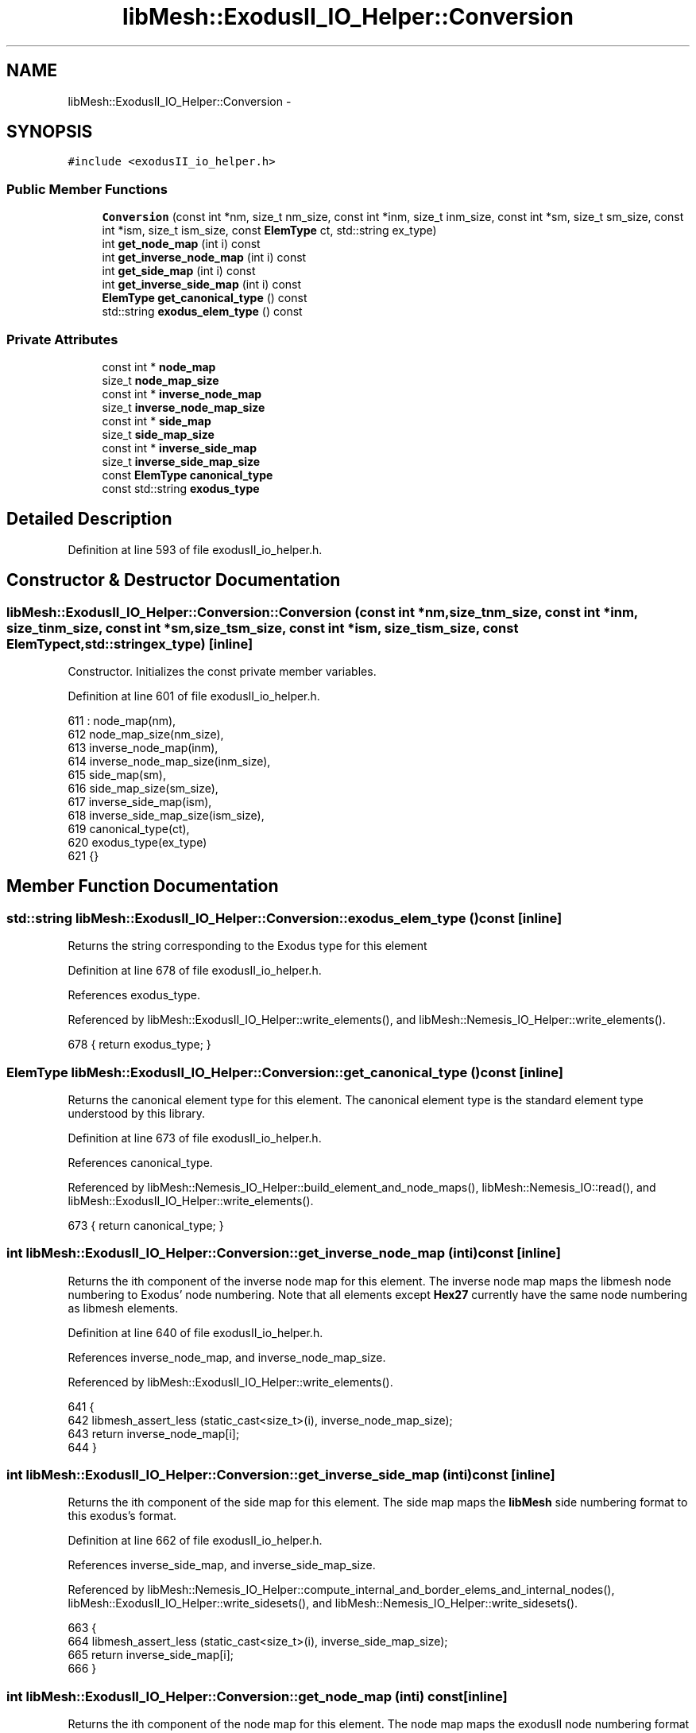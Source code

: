 .TH "libMesh::ExodusII_IO_Helper::Conversion" 3 "Tue May 6 2014" "libMesh" \" -*- nroff -*-
.ad l
.nh
.SH NAME
libMesh::ExodusII_IO_Helper::Conversion \- 
.SH SYNOPSIS
.br
.PP
.PP
\fC#include <exodusII_io_helper\&.h>\fP
.SS "Public Member Functions"

.in +1c
.ti -1c
.RI "\fBConversion\fP (const int *nm, size_t nm_size, const int *inm, size_t inm_size, const int *sm, size_t sm_size, const int *ism, size_t ism_size, const \fBElemType\fP ct, std::string ex_type)"
.br
.ti -1c
.RI "int \fBget_node_map\fP (int i) const "
.br
.ti -1c
.RI "int \fBget_inverse_node_map\fP (int i) const "
.br
.ti -1c
.RI "int \fBget_side_map\fP (int i) const "
.br
.ti -1c
.RI "int \fBget_inverse_side_map\fP (int i) const "
.br
.ti -1c
.RI "\fBElemType\fP \fBget_canonical_type\fP () const "
.br
.ti -1c
.RI "std::string \fBexodus_elem_type\fP () const "
.br
.in -1c
.SS "Private Attributes"

.in +1c
.ti -1c
.RI "const int * \fBnode_map\fP"
.br
.ti -1c
.RI "size_t \fBnode_map_size\fP"
.br
.ti -1c
.RI "const int * \fBinverse_node_map\fP"
.br
.ti -1c
.RI "size_t \fBinverse_node_map_size\fP"
.br
.ti -1c
.RI "const int * \fBside_map\fP"
.br
.ti -1c
.RI "size_t \fBside_map_size\fP"
.br
.ti -1c
.RI "const int * \fBinverse_side_map\fP"
.br
.ti -1c
.RI "size_t \fBinverse_side_map_size\fP"
.br
.ti -1c
.RI "const \fBElemType\fP \fBcanonical_type\fP"
.br
.ti -1c
.RI "const std::string \fBexodus_type\fP"
.br
.in -1c
.SH "Detailed Description"
.PP 
Definition at line 593 of file exodusII_io_helper\&.h\&.
.SH "Constructor & Destructor Documentation"
.PP 
.SS "libMesh::ExodusII_IO_Helper::Conversion::Conversion (const int *nm, size_tnm_size, const int *inm, size_tinm_size, const int *sm, size_tsm_size, const int *ism, size_tism_size, const \fBElemType\fPct, std::stringex_type)\fC [inline]\fP"
Constructor\&. Initializes the const private member variables\&. 
.PP
Definition at line 601 of file exodusII_io_helper\&.h\&.
.PP
.nf
611     : node_map(nm),
612       node_map_size(nm_size),
613       inverse_node_map(inm),
614       inverse_node_map_size(inm_size),
615       side_map(sm),
616       side_map_size(sm_size),
617       inverse_side_map(ism),
618       inverse_side_map_size(ism_size),
619       canonical_type(ct),
620       exodus_type(ex_type)
621   {}
.fi
.SH "Member Function Documentation"
.PP 
.SS "std::string libMesh::ExodusII_IO_Helper::Conversion::exodus_elem_type () const\fC [inline]\fP"
Returns the string corresponding to the Exodus type for this element 
.PP
Definition at line 678 of file exodusII_io_helper\&.h\&.
.PP
References exodus_type\&.
.PP
Referenced by libMesh::ExodusII_IO_Helper::write_elements(), and libMesh::Nemesis_IO_Helper::write_elements()\&.
.PP
.nf
678 { return exodus_type; }
.fi
.SS "\fBElemType\fP libMesh::ExodusII_IO_Helper::Conversion::get_canonical_type () const\fC [inline]\fP"
Returns the canonical element type for this element\&. The canonical element type is the standard element type understood by this library\&. 
.PP
Definition at line 673 of file exodusII_io_helper\&.h\&.
.PP
References canonical_type\&.
.PP
Referenced by libMesh::Nemesis_IO_Helper::build_element_and_node_maps(), libMesh::Nemesis_IO::read(), and libMesh::ExodusII_IO_Helper::write_elements()\&.
.PP
.nf
673 { return canonical_type; }
.fi
.SS "int libMesh::ExodusII_IO_Helper::Conversion::get_inverse_node_map (inti) const\fC [inline]\fP"
Returns the ith component of the inverse node map for this element\&. The inverse node map maps the libmesh node numbering to Exodus' node numbering\&. Note that all elements except \fBHex27\fP currently have the same node numbering as libmesh elements\&. 
.PP
Definition at line 640 of file exodusII_io_helper\&.h\&.
.PP
References inverse_node_map, and inverse_node_map_size\&.
.PP
Referenced by libMesh::ExodusII_IO_Helper::write_elements()\&.
.PP
.nf
641   {
642     libmesh_assert_less (static_cast<size_t>(i), inverse_node_map_size);
643     return inverse_node_map[i];
644   }
.fi
.SS "int libMesh::ExodusII_IO_Helper::Conversion::get_inverse_side_map (inti) const\fC [inline]\fP"
Returns the ith component of the side map for this element\&. The side map maps the \fBlibMesh\fP side numbering format to this exodus's format\&. 
.PP
Definition at line 662 of file exodusII_io_helper\&.h\&.
.PP
References inverse_side_map, and inverse_side_map_size\&.
.PP
Referenced by libMesh::Nemesis_IO_Helper::compute_internal_and_border_elems_and_internal_nodes(), libMesh::ExodusII_IO_Helper::write_sidesets(), and libMesh::Nemesis_IO_Helper::write_sidesets()\&.
.PP
.nf
663   {
664     libmesh_assert_less (static_cast<size_t>(i), inverse_side_map_size);
665     return inverse_side_map[i];
666   }
.fi
.SS "int libMesh::ExodusII_IO_Helper::Conversion::get_node_map (inti) const\fC [inline]\fP"
Returns the ith component of the node map for this element\&. The node map maps the exodusII node numbering format to this library's format\&. 
.PP
Definition at line 628 of file exodusII_io_helper\&.h\&.
.PP
References node_map, and node_map_size\&.
.PP
Referenced by libMesh::Nemesis_IO_Helper::build_element_and_node_maps(), and libMesh::Nemesis_IO::read()\&.
.PP
.nf
629   {
630     libmesh_assert_less (static_cast<size_t>(i), node_map_size);
631     return node_map[i];
632   }
.fi
.SS "int libMesh::ExodusII_IO_Helper::Conversion::get_side_map (inti) const\fC [inline]\fP"
Returns the ith component of the side map for this element\&. The side map maps the exodusII side numbering format to this library's format\&. 
.PP
Definition at line 651 of file exodusII_io_helper\&.h\&.
.PP
References side_map, and side_map_size\&.
.PP
Referenced by libMesh::Nemesis_IO::read(), and libMesh::ExodusII_IO::read()\&.
.PP
.nf
652   {
653     libmesh_assert_less (static_cast<size_t>(i), side_map_size);
654     return side_map[i];
655   }
.fi
.SH "Member Data Documentation"
.PP 
.SS "const \fBElemType\fP libMesh::ExodusII_IO_Helper::Conversion::canonical_type\fC [private]\fP"
The canonical (i\&.e\&. standard for this library) element type\&. 
.PP
Definition at line 728 of file exodusII_io_helper\&.h\&.
.PP
Referenced by get_canonical_type()\&.
.SS "const std::string libMesh::ExodusII_IO_Helper::Conversion::exodus_type\fC [private]\fP"
The string corresponding to the Exodus type for this element 
.PP
Definition at line 733 of file exodusII_io_helper\&.h\&.
.PP
Referenced by exodus_elem_type()\&.
.SS "const int* libMesh::ExodusII_IO_Helper::Conversion::inverse_node_map\fC [private]\fP"
Pointer to the inverse node map for this element\&. For all elements except for the \fBHex27\fP, this is the same as the node map\&. 
.PP
Definition at line 697 of file exodusII_io_helper\&.h\&.
.PP
Referenced by get_inverse_node_map()\&.
.SS "size_t libMesh::ExodusII_IO_Helper::Conversion::inverse_node_map_size\fC [private]\fP"
The size of the inverse node map array, this helps with bounds checking\&.\&.\&. 
.PP
Definition at line 702 of file exodusII_io_helper\&.h\&.
.PP
Referenced by get_inverse_node_map()\&.
.SS "const int* libMesh::ExodusII_IO_Helper::Conversion::inverse_side_map\fC [private]\fP"
Pointer to the inverse side map for this element\&. 
.PP
Definition at line 717 of file exodusII_io_helper\&.h\&.
.PP
Referenced by get_inverse_side_map()\&.
.SS "size_t libMesh::ExodusII_IO_Helper::Conversion::inverse_side_map_size\fC [private]\fP"
The size of the inverse side map array, this helps with bounds checking\&.\&.\&. 
.PP
Definition at line 722 of file exodusII_io_helper\&.h\&.
.PP
Referenced by get_inverse_side_map()\&.
.SS "const int* libMesh::ExodusII_IO_Helper::Conversion::node_map\fC [private]\fP"
Pointer to the node map for this element\&. 
.PP
Definition at line 685 of file exodusII_io_helper\&.h\&.
.PP
Referenced by get_node_map()\&.
.SS "size_t libMesh::ExodusII_IO_Helper::Conversion::node_map_size\fC [private]\fP"
The size of the node map array, this helps with bounds checking\&.\&.\&. 
.PP
Definition at line 690 of file exodusII_io_helper\&.h\&.
.PP
Referenced by get_node_map()\&.
.SS "const int* libMesh::ExodusII_IO_Helper::Conversion::side_map\fC [private]\fP"
Pointer to the side map for this element\&. 
.PP
Definition at line 707 of file exodusII_io_helper\&.h\&.
.PP
Referenced by get_side_map()\&.
.SS "size_t libMesh::ExodusII_IO_Helper::Conversion::side_map_size\fC [private]\fP"
The size of the side map array, this helps with bounds checking\&.\&.\&. 
.PP
Definition at line 712 of file exodusII_io_helper\&.h\&.
.PP
Referenced by get_side_map()\&.

.SH "Author"
.PP 
Generated automatically by Doxygen for libMesh from the source code\&.
